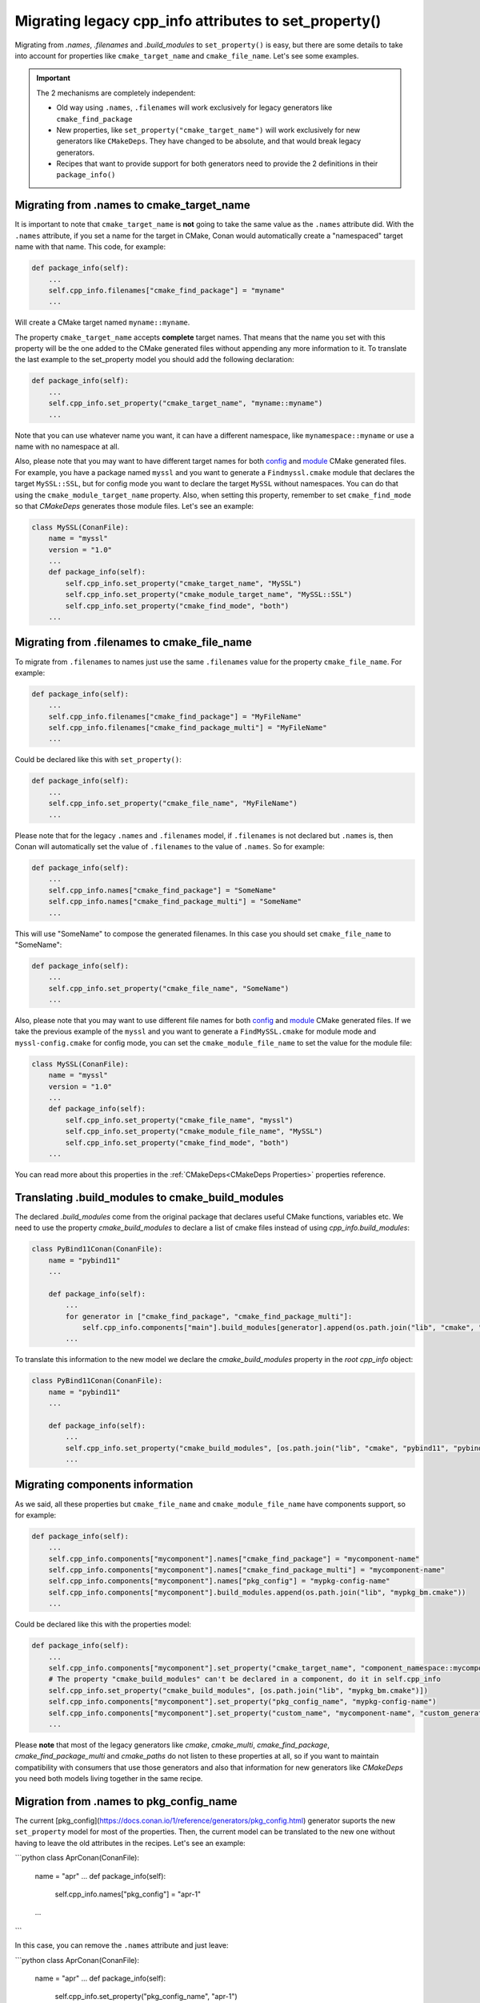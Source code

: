 .. _properties_migration:

Migrating legacy cpp_info attributes to set_property()
------------------------------------------------------

Migrating from `.names`, `.filenames` and `.build_modules` to ``set_property()`` is easy,
but there are some details to take into account for properties like ``cmake_target_name``
and ``cmake_file_name``. Let's see some examples.

.. important::

  The 2 mechanisms are completely independent:

  - Old way using ``.names``, ``.filenames`` will work exclusively for legacy generators like ``cmake_find_package``
  - New properties, like ``set_property("cmake_target_name")`` will work exclusively for new generators
    like ``CMakeDeps``. They have changed to be absolute, and that would break legacy generators.
  - Recipes that want to provide support for both generators need to provide the 2 definitions in their
    ``package_info()``


Migrating from .names to cmake_target_name
==========================================

It is important to note that ``cmake_target_name`` is **not** going to take the same value
as the ``.names`` attribute did. With the ``.names`` attribute, if you set a name for the
target in CMake, Conan would automatically create a "namespaced" target name with that
name. This code, for example:

.. code-block:: python

    def package_info(self):
        ...
        self.cpp_info.filenames["cmake_find_package"] = "myname"
        ...

Will create a CMake target named ``myname::myname``.

The property ``cmake_target_name`` accepts **complete** target names. That means that the
name you set with this property will be the one added to the CMake generated
files without appending any more information to it.
To translate the last example to the set_property model you should add the following
declaration:

.. code-block:: python

    def package_info(self):
        ...
        self.cpp_info.set_property("cmake_target_name", "myname::myname")
        ...

Note that you can use whatever name you want, it can have a different namespace, like
``mynamespace::myname`` or use a name with no namespace at all.

Also, please note that you may want to have different target names
for both `config <https://cmake.org/cmake/help/v3.15/command/find_package.html#full-signature-and-config-mode>`_
and `module <https://cmake.org/cmake/help/v3.15/command/find_package.html#basic-signature-and-module-mode>`_ CMake generated files.
For example, you have a package named ``myssl`` and you want to generate a ``Findmyssl.cmake``
module that declares the target ``MySSL::SSL``, but for config mode you
want to declare the target ``MySSL`` without namespaces. You can do that using the
``cmake_module_target_name`` property. Also, when setting this property, remember to set
``cmake_find_mode`` so that `CMakeDeps` generates those module files. Let's see an
example:

.. code-block:: python

    class MySSL(ConanFile):
        name = "myssl"
        version = "1.0"
        ...
        def package_info(self):
            self.cpp_info.set_property("cmake_target_name", "MySSL")
            self.cpp_info.set_property("cmake_module_target_name", "MySSL::SSL")
            self.cpp_info.set_property("cmake_find_mode", "both")
        ...

Migrating from .filenames to cmake_file_name
============================================

To migrate from ``.filenames`` to names just use the same ``.filenames`` value for the
property ``cmake_file_name``. For example:

.. code-block:: python

    def package_info(self):
        ...
        self.cpp_info.filenames["cmake_find_package"] = "MyFileName"
        self.cpp_info.filenames["cmake_find_package_multi"] = "MyFileName"
        ...

Could be declared like this with ``set_property()``:

.. code-block:: python

    def package_info(self):
        ...
        self.cpp_info.set_property("cmake_file_name", "MyFileName")
        ...

Please note that for the legacy ``.names`` and ``.filenames`` model, if ``.filenames`` is
not declared but ``.names`` is, then Conan will automatically set the value of
``.filenames`` to the value of ``.names``. So for example:

.. code-block:: python

    def package_info(self):
        ...
        self.cpp_info.names["cmake_find_package"] = "SomeName"
        self.cpp_info.names["cmake_find_package_multi"] = "SomeName"
        ...

This will use "SomeName" to compose the generated filenames. In this case you should set ``cmake_file_name`` to "SomeName":

.. code-block:: python

    def package_info(self):
        ...
        self.cpp_info.set_property("cmake_file_name", "SomeName")
        ...

Also, please note that you may want to use different file names
for both `config <https://cmake.org/cmake/help/v3.15/command/find_package.html#full-signature-and-config-mode>`_
and `module <https://cmake.org/cmake/help/v3.15/command/find_package.html#basic-signature-and-module-mode>`_ CMake generated files.
If we take the previous example of the ``myssl`` and you want to generate a ``FindMySSL.cmake`` for module mode and
``myssl-config.cmake`` for config mode, you can set the ``cmake_module_file_name`` to set the value for the module file:

.. code-block:: python

    class MySSL(ConanFile):
        name = "myssl"
        version = "1.0"
        ...
        def package_info(self):
            self.cpp_info.set_property("cmake_file_name", "myssl")
            self.cpp_info.set_property("cmake_module_file_name", "MySSL")
            self.cpp_info.set_property("cmake_find_mode", "both")
        ...

You can read more about this properties in the :ref:`CMakeDeps<CMakeDeps Properties>` properties reference.

Translating .build_modules to cmake_build_modules
=================================================

The declared `.build_modules` come from the original package that declares useful CMake functions, variables
etc. We need to use the property `cmake_build_modules` to declare a list of cmake files instead of using `cpp_info.build_modules`:

.. code-block:: python

  class PyBind11Conan(ConanFile):
      name = "pybind11"
      ...

      def package_info(self):
          ...
          for generator in ["cmake_find_package", "cmake_find_package_multi"]:
              self.cpp_info.components["main"].build_modules[generator].append(os.path.join("lib", "cmake", "pybind11", "pybind11Common.cmake"))
          ...

To translate this information to the new model we declare the `cmake_build_modules` property in the `root cpp_info` object:

.. code-block:: python

  class PyBind11Conan(ConanFile):
      name = "pybind11"
      ...

      def package_info(self):
          ...
          self.cpp_info.set_property("cmake_build_modules", [os.path.join("lib", "cmake", "pybind11", "pybind11Common.cmake")])
          ...


Migrating components information
================================

As we said, all these properties but ``cmake_file_name`` and ``cmake_module_file_name`` have components
support, so for example:

.. code-block:: python

    def package_info(self):
        ...
        self.cpp_info.components["mycomponent"].names["cmake_find_package"] = "mycomponent-name"
        self.cpp_info.components["mycomponent"].names["cmake_find_package_multi"] = "mycomponent-name"
        self.cpp_info.components["mycomponent"].names["pkg_config"] = "mypkg-config-name"
        self.cpp_info.components["mycomponent"].build_modules.append(os.path.join("lib", "mypkg_bm.cmake"))
        ...

Could be declared like this with the properties model:

.. code-block:: python

    def package_info(self):
        ...
        self.cpp_info.components["mycomponent"].set_property("cmake_target_name", "component_namespace::mycomponent-name")
        # The property "cmake_build_modules" can't be declared in a component, do it in self.cpp_info
        self.cpp_info.set_property("cmake_build_modules", [os.path.join("lib", "mypkg_bm.cmake")])
        self.cpp_info.components["mycomponent"].set_property("pkg_config_name", "mypkg-config-name")
        self.cpp_info.components["mycomponent"].set_property("custom_name", "mycomponent-name", "custom_generator")
        ...

Please **note** that most of the legacy generators like `cmake`, `cmake_multi`,
`cmake_find_package`, `cmake_find_package_multi` and `cmake_paths` do not listen to these
properties at all, so if you want to maintain compatibility with consumers that use those
generators and also that information for new generators like
`CMakeDeps` you need both models living together in the same recipe.
        
Migration from .names to pkg_config_name
========================================

The current [pkg_config](https://docs.conan.io/1/reference/generators/pkg_config.html)
generator suports the new ``set_property`` model for most of the properties. Then, the current
model can be translated to the new one without having to leave the old attributes in the
recipes. Let's see an example:

```python
class AprConan(ConanFile):
    name = "apr"
    ...
    def package_info(self):
        self.cpp_info.names["pkg_config"] = "apr-1"
    ...
```

In this case, you can remove the ``.names`` attribute and just leave:

```python
class AprConan(ConanFile):
    name = "apr"
    ...
    def package_info(self):
        self.cpp_info.set_property("pkg_config_name",  "apr-1")
    ...
```

For more information about properties supported by ``PkgConfigDeps`` generator, please check the [Conan
documentation](https://docs.conan.io/1/reference/conanfile/tools/gnu/pkgconfigdeps.html#properties).

.. seealso::

    Read :ref:`package_information_components` and :ref:`method_package_info` to learn more.
